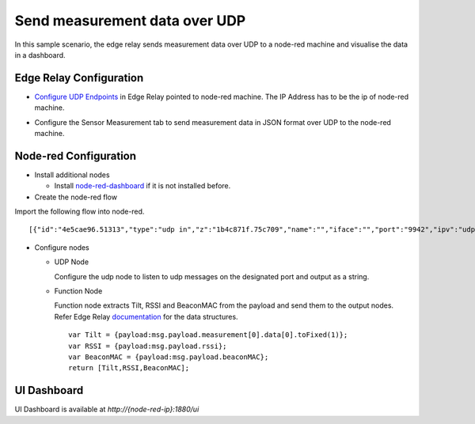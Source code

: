 Send measurement data over UDP
==============================

In this sample scenario, the edge relay sends measurement data over UDP
to a node-red machine and visualise the data in a dashboard.

Edge Relay Configuration
------------------------

-  `Configure UDP
   Endpoints <https://github.com/bluecats/bluecats-docs-edge/blob/master/getting-started-edge-applications#configure-endpoints>`__
   in Edge Relay pointed to node-red machine. The IP Address has to be
   the ip of node-red machine.

.. raw:: html

   <p align="center">

.. raw:: html

   </p>

-  Configure the Sensor Measurement tab to send measurement data in JSON
   format over UDP to the node-red machine.

.. raw:: html

   <p align="center">

.. raw:: html

   </p>

Node-red Configuration
----------------------

-  Install additional nodes

   -  Install
      `node-red-dashboard <https://flows.nodered.org/node/node-red-dashboard>`__
      if it is not installed before.

-  Create the node-red flow

Import the following flow into node-red.

::

   [{"id":"4e5cae96.51313","type":"udp in","z":"1b4c871f.75c709","name":"","iface":"","port":"9942","ipv":"udp4","multicast":"false","group":"","datatype":"utf8","x":132,"y":60,"wires":[["5087a883.f08f38"]]},{"id":"5087a883.f08f38","type":"json","z":"1b4c871f.75c709","name":"parseJson","x":233,"y":142,"wires":[["7cd20af0.f62754","f6fc3656.3047e8"]]},{"id":"7cd20af0.f62754","type":"debug","z":"1b4c871f.75c709","name":"","active":false,"console":"false","complete":"payload","x":413,"y":44,"wires":[]},{"id":"6db443d8.5bb9b4","type":"ui_gauge","z":"1b4c871f.75c709","name":"Tilt","group":"2691acbb.e86cdc","order":0,"width":0,"height":0,"gtype":"compass","title":"Tilt","label":"Tilt","format":"{{value}}°","min":0,"max":"360","colors":["#00B500","#E6E600","#CA3838"],"x":668,"y":136,"wires":[]},{"id":"2a6ea909.a4469e","type":"ui_chart","z":"1b4c871f.75c709","name":"Timeline","group":"2691acbb.e86cdc","order":0,"width":0,"height":0,"label":"Timeline (Last hour)","chartType":"line","legend":"false","xformat":"HH:mm","interpolate":"linear","nodata":"","ymin":"","ymax":"","removeOlder":1,"removeOlderPoints":"","removeOlderUnit":"3600","cutout":"","x":678,"y":182,"wires":[[],[]]},{"id":"f6fc3656.3047e8","type":"function","z":"1b4c871f.75c709","name":"getMeasurementData","func":"var Tilt = {payload:msg.payload.measurement[0].data[0].toFixed(1)};\nvar RSSI = {payload:msg.payload.rssi};\nvar BeaconMAC = {payload:msg.payload.beaconMAC};\nreturn [Tilt,RSSI,BeaconMAC];","outputs":"3","noerr":0,"x":451,"y":138,"wires":[["6db443d8.5bb9b4","2a6ea909.a4469e"],["605e2e31.57fd18"],["51df72d7.a1a70c"]]},{"id":"605e2e31.57fd18","type":"ui_gauge","z":"1b4c871f.75c709","name":"RSSI","group":"cfc5ea1d.e3279","order":0,"width":"3","height":"3","gtype":"gage","title":"RSSI","label":"","format":"{{value}}","min":"-100","max":"0","colors":["#CA3838","#E6E600","#00B500"],"x":670,"y":230,"wires":[]},{"id":"51df72d7.a1a70c","type":"ui_text","z":"1b4c871f.75c709","group":"cfc5ea1d.e3279","order":0,"width":"4","height":"2","name":"","label":"BeaconMAC","format":"{{msg.payload}}","layout":"col-center","x":690,"y":279,"wires":[]},{"id":"2691acbb.e86cdc","type":"ui_group","z":"","name":"From UDP","tab":"9be44e64.8405e","order":1,"disp":false,"width":"8"},{"id":"cfc5ea1d.e3279","type":"ui_group","z":"","name":"BLE Info","tab":"9be44e64.8405e","order":2,"disp":false,"width":"6"},{"id":"9be44e64.8405e","type":"ui_tab","z":"","name":"Measurement","icon":"dashboard","order":2}]

.. raw:: html

   <p align="center">

.. raw:: html

   </p>

-  Configure nodes

   -  UDP Node

      Configure the udp node to listen to udp messages on the designated
      port and output as a string.

      .. raw:: html

         <p align="center">

      .. raw:: html

         </p>

   -  Function Node

      Function node extracts Tilt, RSSI and BeaconMAC from the payload
      and send them to the output nodes. Refer Edge Relay
      `documentation <getting-started-edge-applications#application---sensor-measurement>`__
      for the data structures.

      ::

         var Tilt = {payload:msg.payload.measurement[0].data[0].toFixed(1)};
         var RSSI = {payload:msg.payload.rssi};
         var BeaconMAC = {payload:msg.payload.beaconMAC};
         return [Tilt,RSSI,BeaconMAC];

UI Dashboard
------------

UI Dashboard is available at *http://{node-red-ip}:1880/ui*

.. raw:: html

   <p align="center">

.. raw:: html

   </p>
